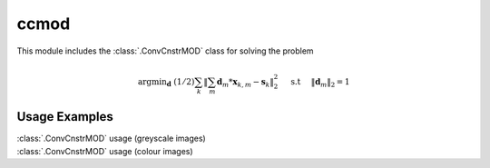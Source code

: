 ccmod
=====

This module includes the :class:`.ConvCnstrMOD` class for solving the
problem

    .. math::
       \mathrm{argmin}_\mathbf{d} \;
       (1/2) \sum_k \|  \sum_m \mathbf{d}_m * \mathbf{x}_{k,m} - 
       \mathbf{s}_k \|_2^2 \quad \text{ s.t } \quad  \|\mathbf{d}_m\|_2 = 1


Usage Examples
--------------

.. container:: toggle

    .. container:: header

        :class:`.ConvCnstrMOD` usage (greyscale images) 

    .. literalinclude:: ../../../examples/demo_ccmod_gry.py
       :language: python
       :lines: 14-


.. container:: toggle

    .. container:: header

        :class:`.ConvCnstrMOD` usage (colour images)

    .. literalinclude:: ../../../examples/demo_ccmod_clr.py
       :language: python
       :lines: 14-
